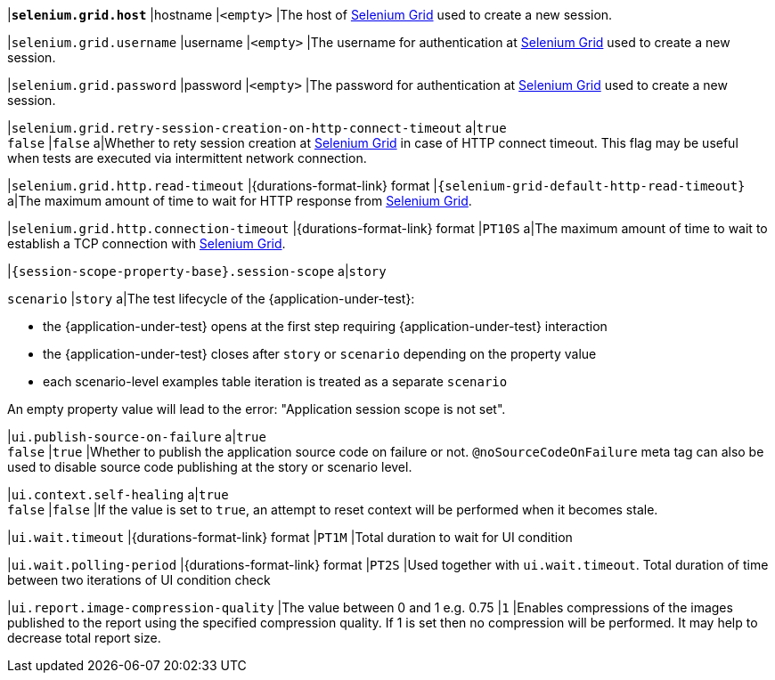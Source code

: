 |[subs=+quotes]`*selenium.grid.host*`
|hostname
|`<empty>`
|The host of https://www.selenium.dev/documentation/grid/[Selenium Grid] used to create a new session.

|`selenium.grid.username`
|username
|`<empty>`
|The username for authentication at https://www.selenium.dev/documentation/grid/[Selenium Grid] used to create a new session.

|`selenium.grid.password`
|password
|`<empty>`
|The password for authentication at https://www.selenium.dev/documentation/grid/[Selenium Grid] used to create a new session.

|`selenium.grid.retry-session-creation-on-http-connect-timeout`
a|`true` +
`false`
|`false`
a|Whether to rety session creation at https://www.selenium.dev/documentation/grid/[Selenium Grid] in case of HTTP
connect timeout. This flag may be useful when tests are executed via intermittent network connection.

|`selenium.grid.http.read-timeout`
|{durations-format-link} format
|`{selenium-grid-default-http-read-timeout}`
a|The maximum amount of time to wait for HTTP response from https://www.selenium.dev/documentation/grid/[Selenium Grid].

|`selenium.grid.http.connection-timeout`
|{durations-format-link} format
|`PT10S`
a|The maximum amount of time to wait to establish a TCP connection with https://www.selenium.dev/documentation/grid/[Selenium Grid].

|`{session-scope-property-base}.session-scope`
a|`story`

`scenario`
|`story`
a|The test lifecycle of the {application-under-test}:

* the {application-under-test} opens at the first step requiring {application-under-test} interaction
* the {application-under-test} closes after `story` or `scenario` depending on the property value
* each scenario-level examples table iteration is treated as a separate `scenario`

An empty property value will lead to the error: "Application session scope is not set".

|`ui.publish-source-on-failure`
a|`true` +
`false`
|`true`
|Whether to publish the application source code on failure or not. `@noSourceCodeOnFailure` meta tag can also be used to disable source code publishing at the story or scenario level.

|`ui.context.self-healing`
a|`true` +
`false`
|`false`
|If the value is set to `true`, an attempt to reset context will be performed when it becomes stale.

|`ui.wait.timeout`
|{durations-format-link} format
|`PT1M`
|Total duration to wait for UI condition

|`ui.wait.polling-period`
|{durations-format-link} format
|`PT2S`
|Used together with `ui.wait.timeout`. Total duration of time between two iterations of UI condition check

|`ui.report.image-compression-quality`
|The value between 0 and 1 e.g. 0.75
|`1`
|Enables compressions of the images published to the report using the specified compression quality. If 1 is set then no compression will be performed. It may help to decrease total report size.
